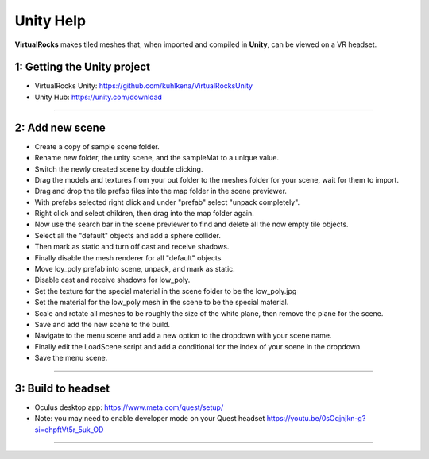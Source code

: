 
Unity Help
-----------------

**VirtualRocks** makes tiled meshes that, when imported and compiled in **Unity**, can be viewed on a VR headset.

1: Getting the Unity project
***********************************

* VirtualRocks Unity: `<https://github.com/kuhlkena/VirtualRocksUnity>`_ 
* Unity Hub: `<https://unity.com/download>`_

.. raw:: html

    <iframe width="560" height="315" src="https://www.youtube.com/embed/9LbwMpaqgBI?si=YWzTz5JiuyzsvKT-" title="YouTube video player" frameborder="0" allow="accelerometer; autoplay; clipboard-write; encrypted-media; gyroscope; picture-in-picture; web-share" allowfullscreen></iframe>

----

2: Add new scene
***********************

* Create a copy of sample scene folder.
* Rename new folder, the unity scene, and the sampleMat to a unique value.
* Switch the newly created scene by double clicking.
* Drag the models and textures from your out folder to the meshes folder for your scene, wait for them to import.
* Drag and drop the tile prefab files into the map folder in the scene previewer.
* With prefabs selected right click and under "prefab" select "unpack completely".
* Right click and select children, then drag into the map folder again.
* Now use the search bar in the scene previewer to find and delete all the now empty tile objects.
* Select all the "default" objects and add a sphere collider.
* Then mark as static and turn off cast and receive shadows.
* Finally disable the mesh renderer for all "default" objects
* Move loy_poly prefab into scene, unpack, and mark as static.
* Disable cast and receive shadows for low_poly.
* Set the texture for the special material in the scene folder to be the low_poly.jpg
* Set the material for the low_poly mesh in the scene to be the special material.
* Scale and rotate all meshes to be roughly the size of the white plane, then remove the plane for the scene.
* Save and add the new scene to the build.
* Navigate to the menu scene and add a new option to the dropdown with your scene name.
* Finally edit the LoadScene script and add a conditional for the index of your scene in the dropdown.
* Save the menu scene.

.. raw:: html

    <iframe width="560" height="315" src="https://www.youtube.com/embed/MIyeqbPsDwk?si=WDd7hu4G6ALRu7F_" title="YouTube video player" frameborder="0" allow="accelerometer; autoplay; clipboard-write; encrypted-media; gyroscope; picture-in-picture; web-share" allowfullscreen></iframe>

----

3: Build to headset
*************************

* Oculus desktop app: `<https://www.meta.com/quest/setup/>`_ 
* Note: you may need to enable developer mode on your Quest headset `<https://youtu.be/0sOqjnjkn-g?si=ehpftVt5r_5uk_OD>`_ 

.. raw:: html

    <iframe width="560" height="315" src="https://www.youtube.com/embed/yHr-8eaQD2o?si=u7X5OwBDjSiwU3QJ" title="YouTube video player" frameborder="0" allow="accelerometer; autoplay; clipboard-write; encrypted-media; gyroscope; picture-in-picture; web-share" allowfullscreen></iframe>

----